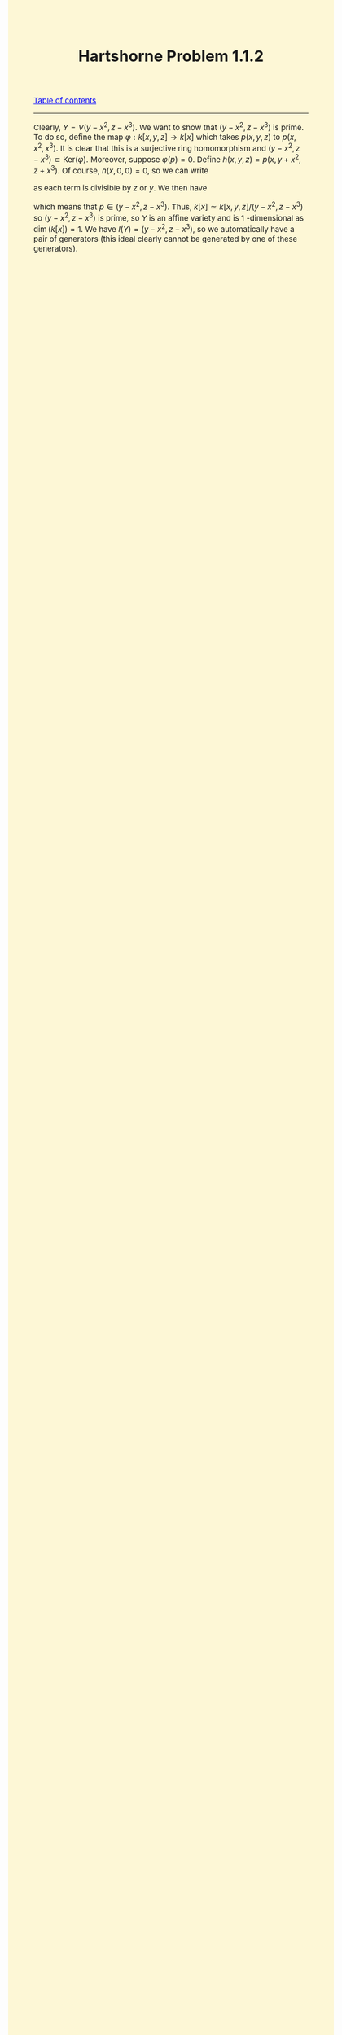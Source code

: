 #+TITLE:Hartshorne Problem 1.1.2
#+DESCRIPTION:Directory
#+HTML_HEAD: <link rel="stylesheet" type="text/css" href="https://gongzhitaao.org/orgcss/org.css"/>
#+HTML_HEAD: <style> body {font-size:15px;background-color:#FDF7D6} a {color:blue;} </style>

[[../../index.html][Table of contents]]

----------------

Clearly, $Y = V(y - x^2, z - x^3)$. We want to show that $(y - x^2, z - x^3)$ is prime. To do so, define the map $\varphi : k[x, y, z] \rightarrow k[x]$ which takes $p(x, y, z)$ to $p(x, x^2, x^3)$. It is
  clear that this is a surjective ring homomorphism and $(y - x^2, z - x^3) \subset \text{Ker}(\varphi)$. Moreover, suppose $\varphi(p) = 0$. Define $h(x, y, z) = p(x, y + x^2, z + x^3)$. Of course,
  $h(x, 0, 0) = 0$, so we can write
  \begin{equation}
    h(x, y, z) = y g_1(x, y, z) + z g_2(x, y, z)
    \end{equation}
  as each term is divisible by $z$ or $y$. We then have
  \begin{equation}
    p(x, y, z) = h(x, y - x^2, z - x^3) = (y - x^2) g_1(x, y - x^2, z - x^3) + (z - y^3) g_2(x, y - x^2, z - x^3)
    \end{equation}
  which means that $p \in (y - x^2, z - x^3)$. Thus, $k[x] \simeq k[x, y, z]/(y - x^2, z - x^3)$ so $(y - x^2, z - x^3)$ is prime, so $Y$ is an affine variety and is $1$ -dimensional as $\dim(k[x]) = 1$.
  We have $I(Y) = (y - x^2, z - x^3)$, so we automatically have a pair of generators (this ideal clearly cannot be generated by one of these generators).
